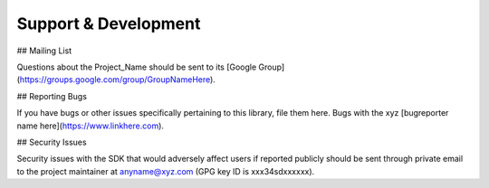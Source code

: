 Support & Development
=======================

## Mailing List

Questions about the Project_Name should be sent to its [Google Group](https://groups.google.com/group/GroupNameHere).

## Reporting Bugs

If you have bugs or other issues specifically pertaining to this library, file them here. Bugs with the xyz [bugreporter name here](https://www.linkhere.com).

## Security Issues

Security issues with the SDK that would adversely affect users if reported publicly should be sent through private email to the project maintainer at anyname@xyz.com (GPG key ID is xxx34sdxxxxxx).